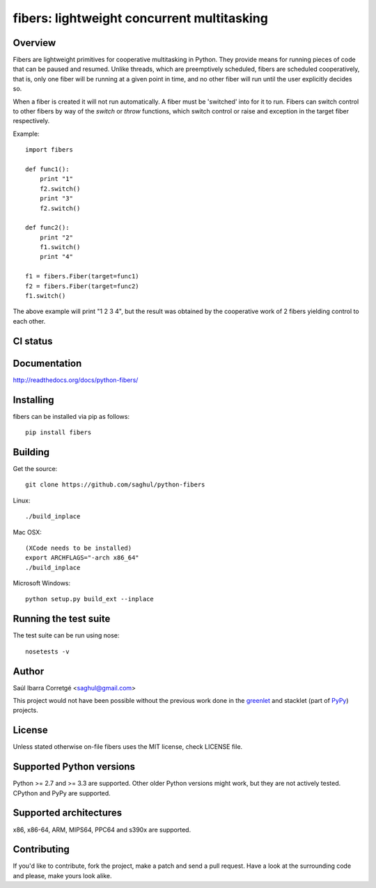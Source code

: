 ===========================================
fibers: lightweight concurrent multitasking
===========================================

.. image:: https://badge.fury.io/py/fibers.png
    :target: http://badge.fury.io/py/fibers

Overview
========

Fibers are lightweight primitives for cooperative multitasking in Python. They
provide means for running pieces of code that can be paused and resumed. Unlike
threads, which are preemptively scheduled, fibers are scheduled cooperatively,
that is, only one fiber will be running at a given point in time, and no other
fiber will run until the user explicitly decides so.

When a fiber is created it will not run automatically. A fiber must be 'switched'
into for it to run. Fibers can switch control to other fibers by way of the `switch`
or `throw` functions, which switch control or raise and exception in the target
fiber respectively.

Example:

::

    import fibers

    def func1():
        print "1"
        f2.switch()
        print "3"
        f2.switch()

    def func2():
        print "2"
        f1.switch()
        print "4"

    f1 = fibers.Fiber(target=func1)
    f2 = fibers.Fiber(target=func2)
    f1.switch()


The above example will print "1 2 3 4", but the result was obtained by the
cooperative work of 2 fibers yielding control to each other.


CI status
=========

.. image:: https://secure.travis-ci.org/saghul/python-fibers.png?branch=master
    :target: http://travis-ci.org/saghul/python-fibers

.. image:: https://ci.appveyor.com/api/projects/status/9f4h0wk797i4vc0k?svg=true
    :target: https://ci.appveyor.com/project/saghul/python-fibers


Documentation
=============

http://readthedocs.org/docs/python-fibers/


Installing
==========

fibers can be installed via pip as follows:

::

    pip install fibers


Building
========

Get the source:

::

    git clone https://github.com/saghul/python-fibers


Linux:

::

    ./build_inplace

Mac OSX:

::

    (XCode needs to be installed)
    export ARCHFLAGS="-arch x86_64"
    ./build_inplace

Microsoft Windows:

::

    python setup.py build_ext --inplace


Running the test suite
======================

The test suite can be run using nose:

::

    nosetests -v


Author
======

Saúl Ibarra Corretgé <saghul@gmail.com>

This project would not have been possible without the previous work done in
the `greenlet <http://greenlet.readthedocs.org>`_ and stacklet (part of
`PyPy <http://pypy.org>`_) projects.


License
=======

Unless stated otherwise on-file fibers uses the MIT license, check LICENSE file.


Supported Python versions
=========================

Python >= 2.7 and >= 3.3 are supported. Other older Python versions might work, but
they are not actively tested. CPython and PyPy are supported.


Supported architectures
=======================

x86, x86-64, ARM, MIPS64, PPC64 and s390x are supported.


Contributing
============

If you'd like to contribute, fork the project, make a patch and send a pull
request. Have a look at the surrounding code and please, make yours look
alike.


